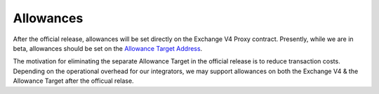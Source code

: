 ###############################
Allowances
###############################

.. _Allowance Target Address: https://github.com/0xProject/protocol/blob/development/packages/contract-addresses/addresses.json#L40

After the official release, allowances will be set directly on the Exchange V4 Proxy contract.
Presently, while we are in beta, allowances should be set on the `Allowance Target Address`_.

The motivation for eliminating the separate Allowance Target in the official release is
to reduce transaction costs. Depending on the operational overhead for our integrators,
we may support allowances on both the Exchange V4 & the Allowance Target after the officual relase.

